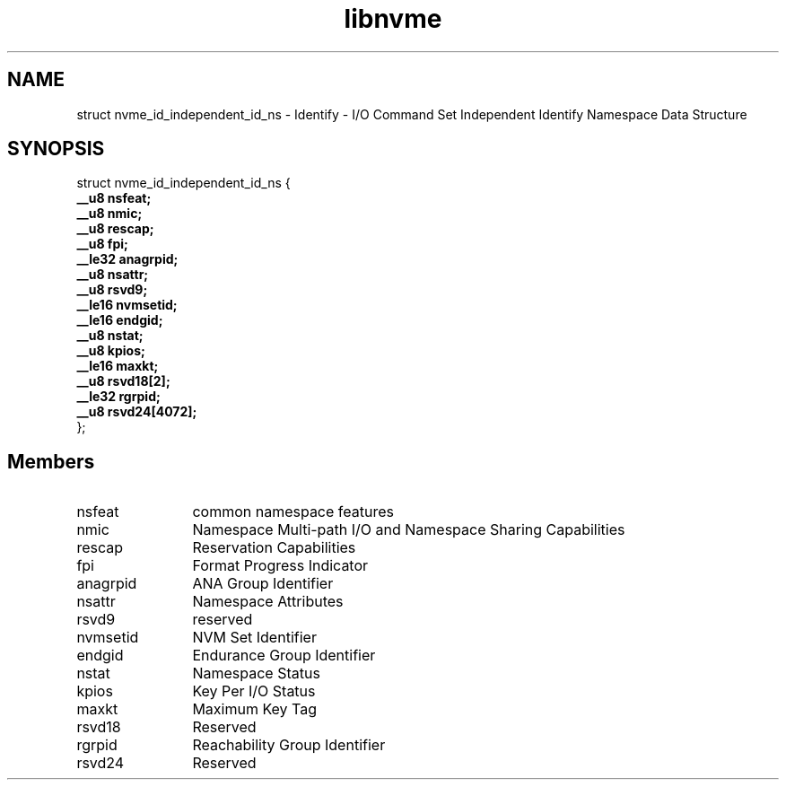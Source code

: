 .TH "libnvme" 9 "struct nvme_id_independent_id_ns" "April 2025" "API Manual" LINUX
.SH NAME
struct nvme_id_independent_id_ns \- Identify - I/O Command Set Independent Identify Namespace Data Structure
.SH SYNOPSIS
struct nvme_id_independent_id_ns {
.br
.BI "    __u8 nsfeat;"
.br
.BI "    __u8 nmic;"
.br
.BI "    __u8 rescap;"
.br
.BI "    __u8 fpi;"
.br
.BI "    __le32 anagrpid;"
.br
.BI "    __u8 nsattr;"
.br
.BI "    __u8 rsvd9;"
.br
.BI "    __le16 nvmsetid;"
.br
.BI "    __le16 endgid;"
.br
.BI "    __u8 nstat;"
.br
.BI "    __u8 kpios;"
.br
.BI "    __le16 maxkt;"
.br
.BI "    __u8 rsvd18[2];"
.br
.BI "    __le32 rgrpid;"
.br
.BI "    __u8 rsvd24[4072];"
.br
.BI "
};
.br

.SH Members
.IP "nsfeat" 12
common namespace features
.IP "nmic" 12
Namespace Multi-path I/O and Namespace
Sharing Capabilities
.IP "rescap" 12
Reservation Capabilities
.IP "fpi" 12
Format Progress Indicator
.IP "anagrpid" 12
ANA Group Identifier
.IP "nsattr" 12
Namespace Attributes
.IP "rsvd9" 12
reserved
.IP "nvmsetid" 12
NVM Set Identifier
.IP "endgid" 12
Endurance Group Identifier
.IP "nstat" 12
Namespace Status
.IP "kpios" 12
Key Per I/O Status
.IP "maxkt" 12
Maximum Key Tag
.IP "rsvd18" 12
Reserved
.IP "rgrpid" 12
Reachability Group Identifier
.IP "rsvd24" 12
Reserved
